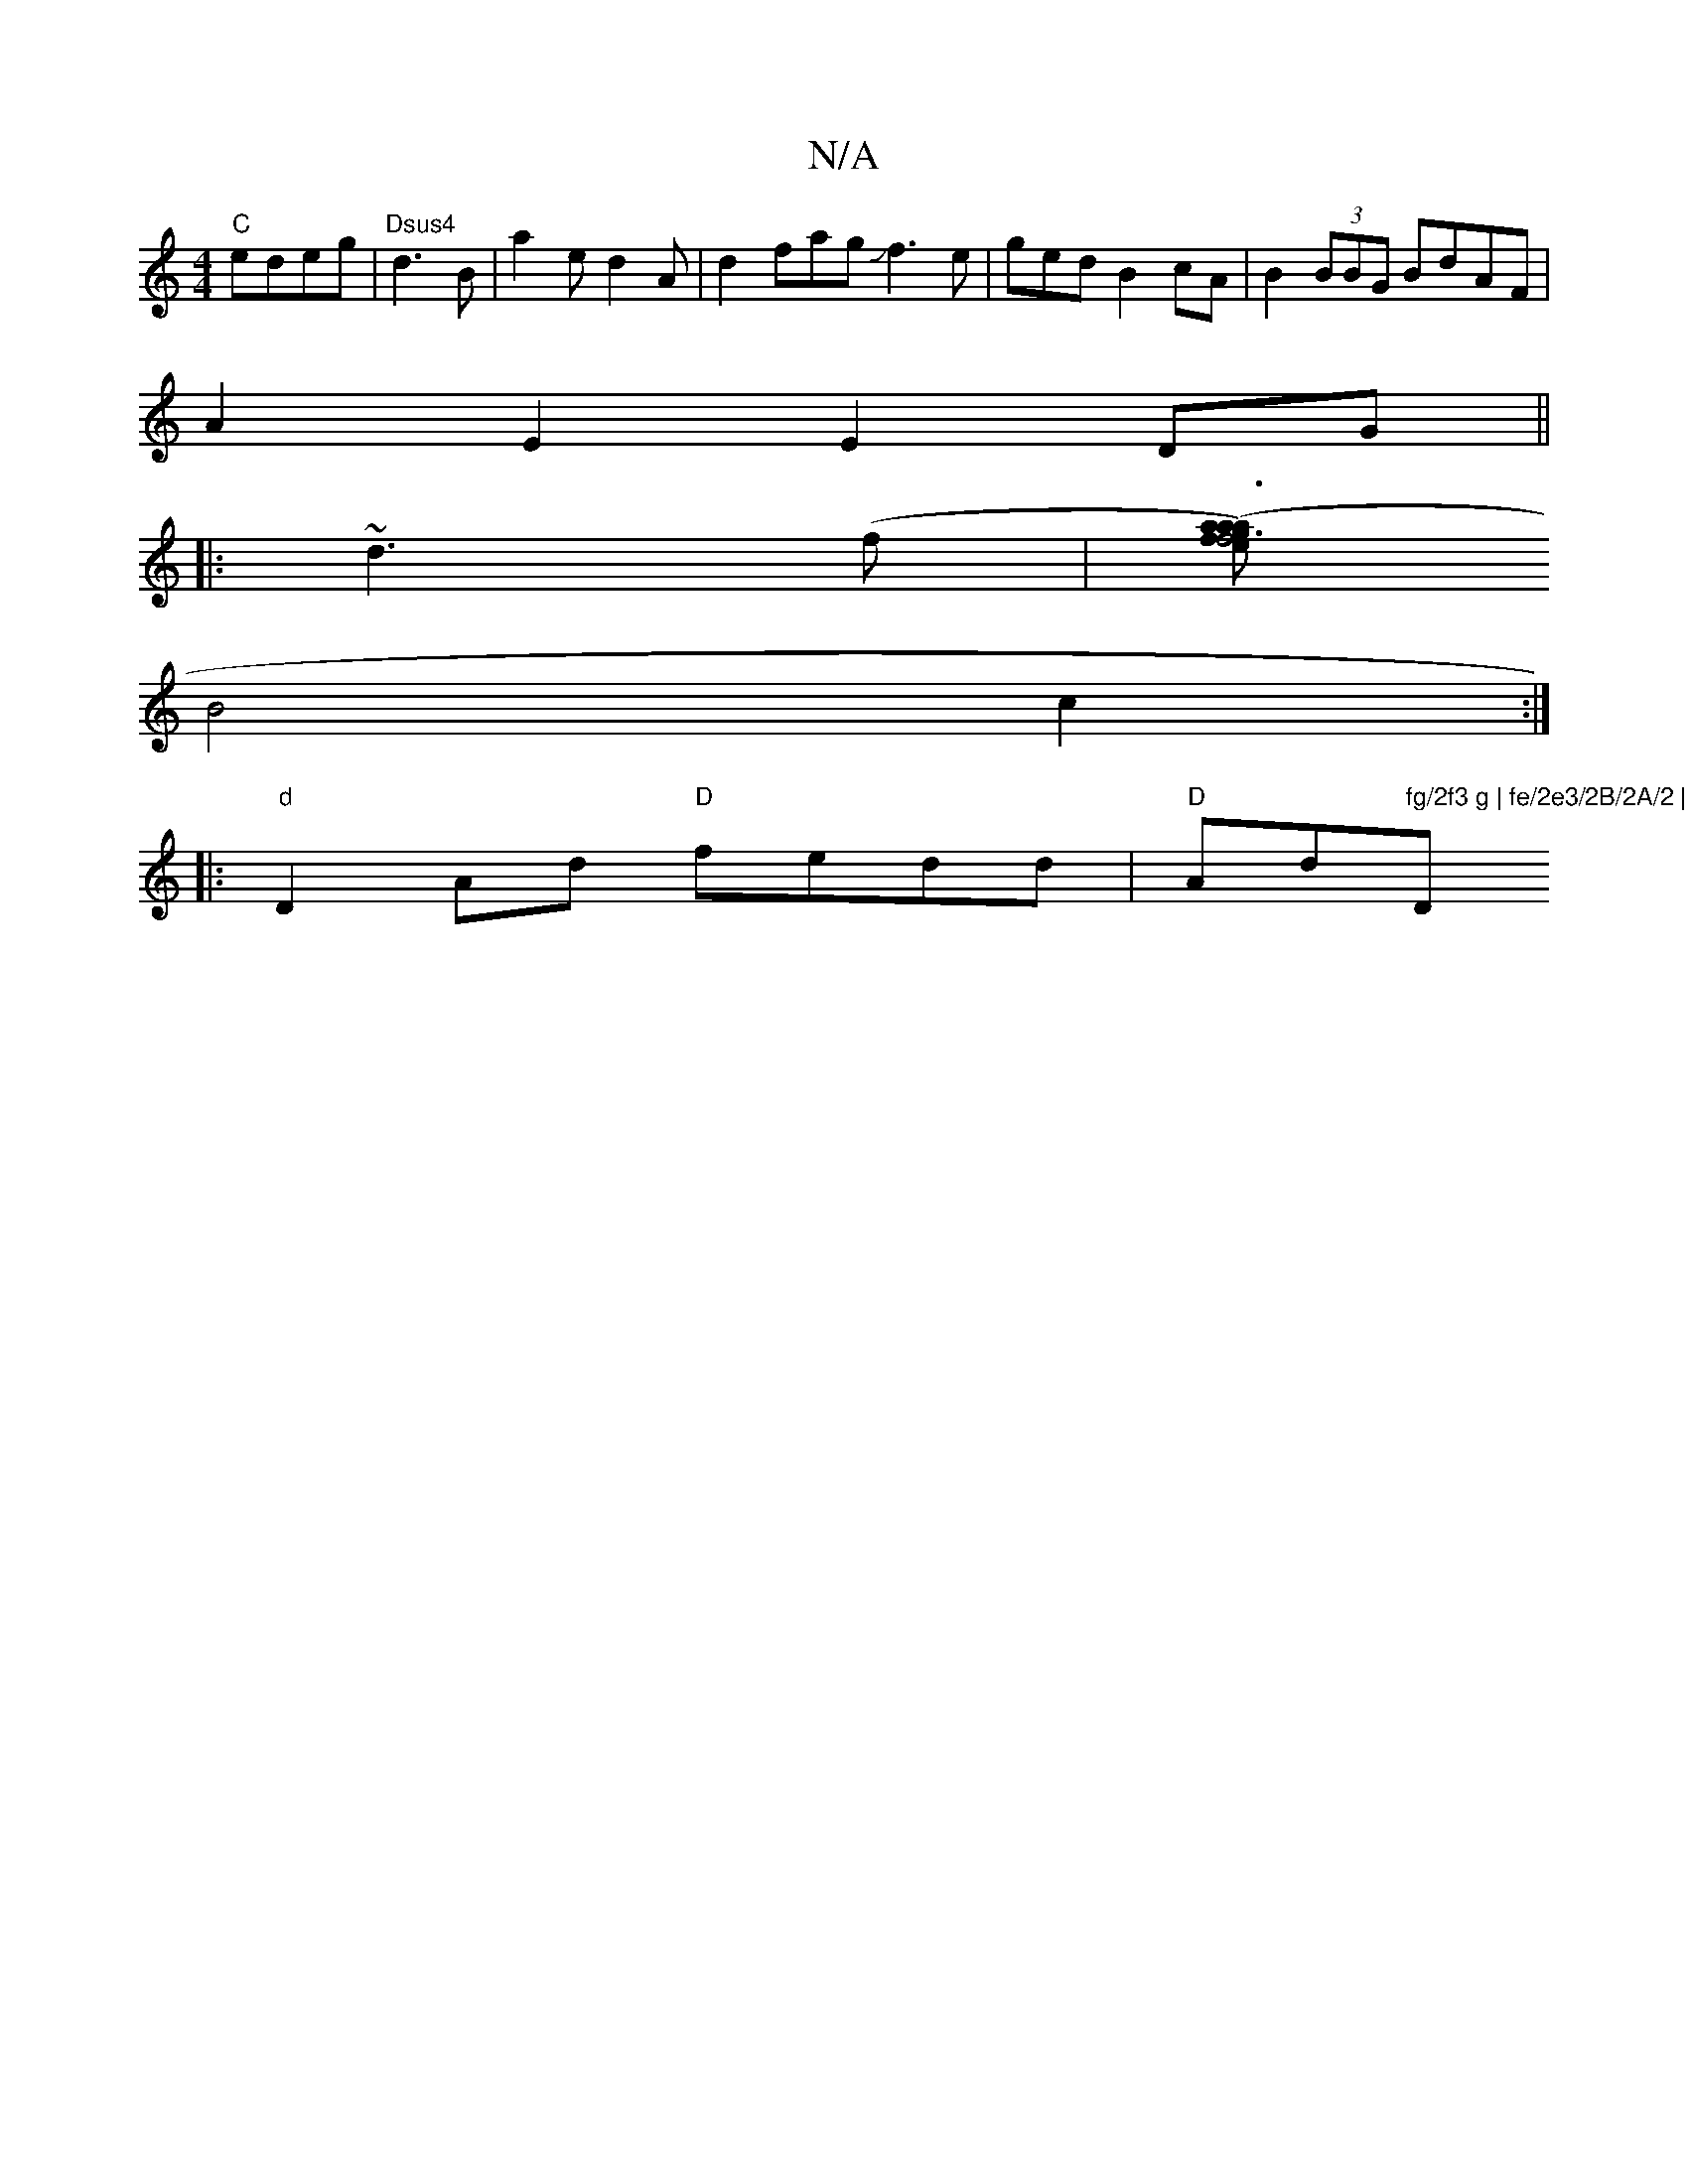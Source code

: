 X:1
T:N/A
M:4/4
R:N/A
K:Cmajor
 "C"edeg|"Dsus4"d3B | a2ed2A | d2fagJJf3e|ged B2 cA|B2(3BBG BdAF|
A2 E2 E2 DG||
|: ~d3 (f |[agf}e2 (a |a3) | f6 |
B4 c2 :|
|:"d" D2Ad "D"fedd |"D"Ad"fg/2f3 g | fe/2e3/2B/2A/2 | a6 | "Dm"(B>g2) f2e |
"